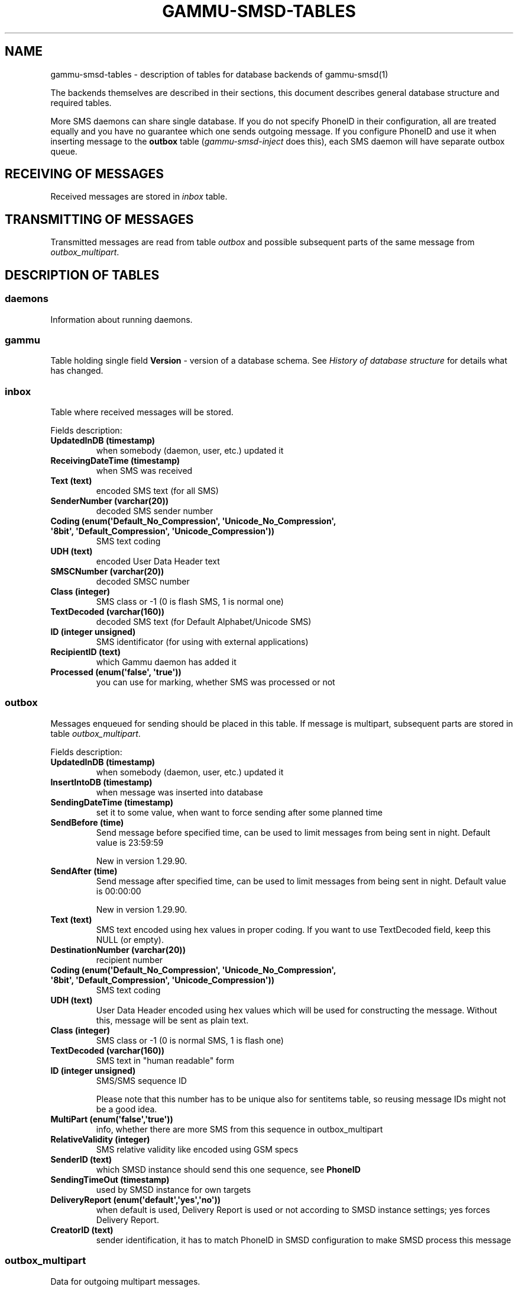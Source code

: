 .TH "GAMMU-SMSD-TABLES" "7" "November 29, 2011" "1.30.92" "Gammu"
.SH NAME
gammu-smsd-tables \- description of tables for database backends of gammu-smsd(1)
.
.nr rst2man-indent-level 0
.
.de1 rstReportMargin
\\$1 \\n[an-margin]
level \\n[rst2man-indent-level]
level margin: \\n[rst2man-indent\\n[rst2man-indent-level]]
-
\\n[rst2man-indent0]
\\n[rst2man-indent1]
\\n[rst2man-indent2]
..
.de1 INDENT
.\" .rstReportMargin pre:
. RS \\$1
. nr rst2man-indent\\n[rst2man-indent-level] \\n[an-margin]
. nr rst2man-indent-level +1
.\" .rstReportMargin post:
..
.de UNINDENT
. RE
.\" indent \\n[an-margin]
.\" old: \\n[rst2man-indent\\n[rst2man-indent-level]]
.nr rst2man-indent-level -1
.\" new: \\n[rst2man-indent\\n[rst2man-indent-level]]
.in \\n[rst2man-indent\\n[rst2man-indent-level]]u
..
.\" Man page generated from reStructeredText.
.
.sp
The backends themselves are described in their sections, this document
describes general database structure and required tables.
.sp
More SMS daemons can share single database. If you do not specify PhoneID in
their configuration, all are treated equally and you have no guarantee which
one sends outgoing message. If you configure PhoneID and use it when inserting
message to the \fBoutbox\fP table (\fIgammu\-smsd\-inject\fP does this), each SMS
daemon will have separate outbox queue.
.SH RECEIVING OF MESSAGES
.sp
Received messages are stored in \fI\%inbox\fP table.
.SH TRANSMITTING OF MESSAGES
.sp
Transmitted messages are read from table \fI\%outbox\fP and possible subsequent parts
of the same message from \fI\%outbox_multipart\fP.
.SH DESCRIPTION OF TABLES
.SS daemons
.sp
Information about running daemons.
.SS gammu
.sp
Table holding single field \fBVersion\fP \- version of a database schema. See
\fI\%History of database structure\fP for details what has changed.
.SS inbox
.sp
Table where received messages will be stored.
.sp
Fields description:
.INDENT 0.0
.TP
.B \fBUpdatedInDB\fP (timestamp)
when somebody (daemon, user, etc.) updated it
.TP
.B \fBReceivingDateTime\fP (timestamp)
when SMS was received
.TP
.B \fBText\fP (text)
encoded SMS text (for all SMS)
.TP
.B \fBSenderNumber\fP (varchar(20))
decoded SMS sender number
.TP
.B \fBCoding\fP (enum(\(aqDefault_No_Compression\(aq, \(aqUnicode_No_Compression\(aq, \(aq8bit\(aq, \(aqDefault_Compression\(aq, \(aqUnicode_Compression\(aq))
SMS text coding
.TP
.B \fBUDH\fP (text)
encoded User Data Header text
.TP
.B \fBSMSCNumber\fP (varchar(20))
decoded SMSC number
.TP
.B \fBClass\fP (integer)
SMS class or \-1 (0 is flash SMS, 1 is normal one)
.TP
.B \fBTextDecoded\fP (varchar(160))
decoded SMS text (for Default Alphabet/Unicode SMS)
.TP
.B \fBID\fP (integer unsigned)
SMS identificator (for using with external applications)
.TP
.B \fBRecipientID\fP (text)
which Gammu daemon has added it
.TP
.B \fBProcessed\fP (enum(\(aqfalse\(aq, \(aqtrue\(aq))
you can use for marking, whether SMS was processed or not
.UNINDENT
.SS outbox
.sp
Messages enqueued for sending should be placed in this table. If message
is multipart, subsequent parts are stored in table \fI\%outbox_multipart\fP.
.sp
Fields description:
.INDENT 0.0
.TP
.B \fBUpdatedInDB\fP (timestamp)
when somebody (daemon, user, etc.) updated it
.TP
.B \fBInsertIntoDB\fP (timestamp)
when message was inserted into database
.TP
.B \fBSendingDateTime\fP (timestamp)
set it to some value, when want to force sending after some planned time
.TP
.B \fBSendBefore\fP (time)
Send message before specified time, can be used to limit messages from
being sent in night. Default value is 23:59:59
.sp
New in version 1.29.90.
.TP
.B \fBSendAfter\fP (time)
Send message after specified time, can be used to limit messages from
being sent in night. Default value is 00:00:00
.sp
New in version 1.29.90.
.TP
.B \fBText\fP (text)
SMS text encoded using hex values in proper coding. If you want to use
TextDecoded field, keep this NULL (or empty).
.TP
.B \fBDestinationNumber\fP (varchar(20))
recipient number
.TP
.B \fBCoding\fP (enum(\(aqDefault_No_Compression\(aq, \(aqUnicode_No_Compression\(aq, \(aq8bit\(aq, \(aqDefault_Compression\(aq, \(aqUnicode_Compression\(aq))
SMS text coding
.TP
.B \fBUDH\fP (text)
User Data Header encoded using hex values which will be used for constructing
the message. Without this, message will be sent as plain text.
.TP
.B \fBClass\fP (integer)
SMS class or \-1 (0 is normal SMS, 1 is flash one)
.TP
.B \fBTextDecoded\fP (varchar(160))
SMS text in "human readable" form
.TP
.B \fBID\fP (integer unsigned)
SMS/SMS sequence ID
.sp
Please note that this number has to be unique also for sentitems table, so
reusing message IDs might not be a good idea.
.TP
.B \fBMultiPart\fP (enum(\(aqfalse\(aq,\(aqtrue\(aq))
info, whether there are more SMS from this sequence in outbox_multipart
.TP
.B \fBRelativeValidity\fP (integer)
SMS relative validity like encoded using GSM specs
.TP
.B \fBSenderID\fP (text)
which SMSD instance should send this one sequence, see \fBPhoneID\fP
.TP
.B \fBSendingTimeOut\fP (timestamp)
used by SMSD instance for own targets
.TP
.B \fBDeliveryReport\fP (enum(\(aqdefault\(aq,\(aqyes\(aq,\(aqno\(aq))
when default is used, Delivery Report is used or not according to SMSD instance settings; yes forces Delivery Report.
.TP
.B \fBCreatorID\fP (text)
sender identification, it has to match PhoneID in SMSD configuration to make
SMSD process this message
.UNINDENT
.SS outbox_multipart
.sp
Data for outgoing multipart messages.
.sp
Fields description:
.INDENT 0.0
.TP
.B \fBID\fP (integer unsigned)
the same meaning as values in outbox table
.TP
.B \fBText\fP (text)
the same meaning as values in outbox table
.TP
.B \fBCoding\fP (enum(\(aqDefault_No_Compression\(aq, \(aqUnicode_No_Compression\(aq, \(aq8bit\(aq, \(aqDefault_Compression\(aq, \(aqUnicode_Compression\(aq))
the same meaning as values in outbox table
.TP
.B \fBUDH\fP (text)
the same meaning as values in outbox table
.TP
.B \fBClass\fP (integer)
the same meaning as values in outbox table
.TP
.B \fBTextDecoded\fP (varchar(160))
the same meaning as values in outbox table
.TP
.B \fBID\fP (integer unsigned)
the same meaning as values in outbox table
.TP
.B \fBSequencePosition\fP (integer)
info, what is SMS number in SMS sequence (start at 2, first part is in \fI\%outbox\fP
table).
.UNINDENT
.SS phones
.sp
Information about connected phones. This table is periodically refreshed and
you can get information such as battery or signal level from here.
.sp
Fields description:
.INDENT 0.0
.TP
.B \fBID\fP (text)
PhoneID value
.TP
.B \fBUpdatedInDB\fP (timestamp)
when this record has been updated
.TP
.B \fBInsertIntoDB\fP (timestamp)
when this record has been created (when phone has been connected)
.TP
.B \fBTimeOut\fP (timestamp)
when this record expires
.TP
.B \fBSend\fP (boolean)
indicates whether SMSD is sending messages, depends on configuration directive \fBSend\fP
.TP
.B \fBReceive\fP (boolean)
indicates whether SMSD is receiving messages, depends on configuration directive \fBReceive\fP
.TP
.B \fBIMEI\fP (text)
IMEI of phone
.TP
.B \fBClient\fP (text)
client name, usually string Gammu with version
.TP
.B \fBBattery\fP (integer)
battery level in percent (or \-1 if unknown)
.TP
.B \fBSignal\fP (integer)
signal level in percent (or \-1 if unknown)
.TP
.B \fBSent\fP (integer)
Number of sent SMS messages (SMSD does not reset this counter, so it might
overflow).
.TP
.B \fBReceived\fP (integer)
Number of received SMS messages (SMSD does not reset this counter, so it might
overflow).
.UNINDENT
.SS sentitems
.sp
Log of sent messages (and unsent ones with error code). Also if delivery
reports are enabled, message state is updated after receiving delivery report.
.sp
Fields description:
.INDENT 0.0
.TP
.B \fBUpdatedInDB\fP (timestamp)
when somebody (daemon, user, etc.) updated it
.TP
.B \fBInsertIntoDB\fP (timestamp)
when message was inserted into database
.TP
.B \fBSendingDateTime\fP (timestamp)
when message has been sent
.TP
.B \fBDeliveryDateTime\fP (timestamp)
Time of receiving delivery report (if it has been enabled).
.TP
.B \fBStatus\fP (enum(\(aqSendingOK\(aq, \(aqSendingOKNoReport\(aq, \(aqSendingError\(aq, \(aqDeliveryOK\(aq, \(aqDeliveryFailed\(aq, \(aqDeliveryPending\(aq, \(aqDeliveryUnknown\(aq, \(aqError\(aq))
Status of message sending. SendingError mens that phone failed to send the
message, Error indicates some other error while processing message.
.INDENT 7.0
.TP
.B \fBSendingOK\fP
Message has been sent, waiting for delivery report.
.TP
.B \fBSendingOKNoReport\fP
Message has been sent without asking for delivery report.
.TP
.B \fBSendingError\fP
Sending has failed.
.TP
.B \fBDeliveryOK\fP
Delivery report arrived and reported success.
.TP
.B \fBDeliveryFailed\fP
Delivery report arrived and reports failure.
.TP
.B \fBDeliveryPending\fP
Delivery report announced pending deliver.
.TP
.B \fBDeliveryUnknown\fP
Delivery report reported unknown status.
.TP
.B \fBError\fP
Some other error happened during sending (usually bug in SMSD).
.UNINDENT
.TP
.B \fBStatusError\fP (integer)
Status of delivery from delivery report message, codes are defined in GSM
specification 03.40 section 9.2.3.15 (TP\-Status).
.TP
.B \fBText\fP (text)
SMS text encoded using hex values
.TP
.B \fBDestinationNumber\fP (varchar(20))
decoded destination number for SMS
.TP
.B \fBCoding\fP (enum(\(aqDefault_No_Compression\(aq, \(aqUnicode_No_Compression\(aq, \(aq8bit\(aq, \(aqDefault_Compression\(aq, \(aqUnicode_Compression\(aq))
SMS text coding
.TP
.B \fBUDH\fP (text)
User Data Header encoded using hex values
.TP
.B \fBSMSCNumber\fP (varchar(20))
decoded number of SMSC, which sent SMS
.TP
.B \fBClass\fP (integer)
SMS class or \-1 (0 is normal SMS, 1 is flash one)
.TP
.B \fBTextDecoded\fP (varchar(160))
SMS text in "human readable" form
.TP
.B \fBID\fP (integer unsigned)
SMS ID
.TP
.B \fBSenderID\fP (text)
which SMSD instance sent this one sequence, see \fBPhoneID\fP
.TP
.B \fBSequencePosition\fP (integer)
SMS number in SMS sequence
.TP
.B \fBTPMR\fP (integer)
Message Reference like in GSM specs
.TP
.B \fBRelativeValidity\fP (integer)
SMS relative validity like encoded using GSM specs
.TP
.B \fBCreatorID\fP (text)
copied from CreatorID from outbox table, matches PhoneID
.UNINDENT
.SS pbk
.sp
Not used by SMSD currently, included only for application usage.
.SS pbk_groups
.sp
Not used by SMSD currently, included only for application usage.
.SH HISTORY OF DATABASE STRUCTURE
.sp
History of schema versions:
.INDENT 0.0
.TP
.B 13
Added \fBSendBefore\fP and \fBSendAfter\fP fields.
.sp
Changed in version 1.29.90.
.TP
.B 12
the changes only affect MySQL structure changing default values for
timestamps from \fB0000\-00\-00 00:00:00\fP to \fBCURRENT_TIMESTAMP()\fP by
using triggers, to update to this version, just execute triggers
definition at the end of SQL file.
.sp
Changed in version 1.28.94.
.TP
.B 11
all fields for storing message text are no longer limited to 160 chars,
but are arbitrary length text fields.
.sp
Changed in version 1.25.92.
.TP
.B 10
\fBDeliveryDateTime\fP is now NULL when message is not delivered, added several
indexes
.sp
Changed in version 1.22.95.
.TP
.B 9
added sent/received counters to phones table
.sp
Changed in version 1.22.93.
.TP
.B 8
Signal and battery state are now stored in database.
.sp
Changed in version 1.20.94.
.TP
.B 7
Added \fBCreatorID\fP to several tables.
.sp
Changed in version 1.07.00.
.TP
.B 6
Many fields in outbox can now be NULL.
.sp
Changed in version 1.06.00.
.TP
.B 5
Introduced daemons table and various other changes.
.sp
Changed in version 1.03.00.
.TP
.B 3
Introduced phones table and various other changes.
.sp
Changed in version 0.98.0.
.UNINDENT
.SH EXAMPLES
.SS Creating tables
.sp
SQL scripts to create all needed tables for most databases are included in
Gammu documentation (docs/sql). As well as some PHP scripts interacting with
the database.
.sp
For example to create SQLite tables, issue following command:
.sp
.nf
.ft C
sqlite3 smsd.db < docs/sql/sqlite.sql
.ft P
.fi
.SS Injecting a message using SQL
.sp
To send a message, you can either use \fIgammu\-smsd\-inject\fP, which does all the
magic for you, or you can insert the message manually. The simplest example is
short text message:
.sp
.nf
.ft C
INSERT INTO outbox (
    DestinationNumber,
    TextDecoded,
    CreatorID,
    Coding
) VALUES (
    \(aq800123465\(aq,
    \(aqThis is a SQL test message\(aq,
    \(aqProgram\(aq,
    \(aqDefault_No_Compression\(aq
);
.ft P
.fi
.sp
Please note usage of \fBTextDecoded\fP field, for \fBText\fP field, you would have
to hex encode the unicode text:
.sp
.nf
.ft C
INSERT INTO outbox (
    DestinationNumber,
    Text,
    CreatorID,
    Coding
) VALUES (
    \(aq800123465\(aq,
    \(aq005400680069007300200069007300200061002000530051004c002000740065007300740020006d006500730073006100670065\(aq,
    \(aqProgram\(aq,
    \(aqDefault_No_Compression\(aq
);
.ft P
.fi
.SS Injecting long message using SQL
.sp
Inserting multipart messages is a bit more tricky, you need to construct also
UDH header and store it hexadecimally written into UDH field. Unless you have
a good reason to do this manually, use \fIgammu\-smsd\-inject\fP.
.sp
For long text message, the UDH starts with \fB050003\fP followed by byte as a
message reference (you can put anything there, but it should be different for
each message, \fBD3\fP in following example), byte for number of messages (\fB02\fP
in example, it should be unique for each message you send to same phone number)
and byte for number of current message (\fB01\fP for first message, \fB02\fP for
second, etc.).
.sp
For example long text message of two parts could look like following:
.sp
.nf
.ft C
INSERT INTO outbox (
    CreatorID,
    MultiPart,
    DestinationNumber,
    UDH,
    TextDecoded,
    Coding
) VALUES (
    \(aqGammu 1.23.91\(aq,
    \(aqtrue\(aq,
    \(aq123465\(aq,
    \(aq050003D30201\(aq,
    \(aqMqukqirip ya konej eqniu rejropocejor hugiygydewl tfej nrupxujob xuemymiyliralj. Te tvyjuh qaxumur ibewfoiws zuucoz tdygu gelum L ejqigqesykl kya jdytbez\(aq,
    \(aqDefault_No_Compression\(aq
)

INSERT INTO outbox_multipart (
    SequencePosition,
    UDH,
    Class,
    TextDecoded,
    ID,
    Coding
) VALUES (
    2,
    \(aq050003D30202\(aq,
    \(aqu xewz qisubevumxyzk ufuylehyzc. Nse xobq dfolizygqysj t bvowsyhyhyemim ovutpapeaempye giuuwbib.\(aq,
    <ID_OF_INSERTED_RECORD_IN_OUBOX_TABLE>,
    \(aqDefault_No_Compression\(aq
)
.ft P
.fi
.IP Note
Adding UDH means that you have less space for text, in above example you
can use only 153 characters in single message.
.RE
.SH AUTHOR
Michal Čihař <michal@cihar.com>
.SH COPYRIGHT
2009-2011, Michal Čihař <michal@cihar.com>
.\" Generated by docutils manpage writer.
.\" 
.
